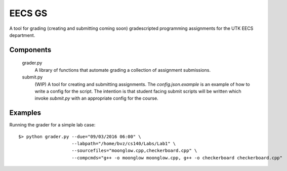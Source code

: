 =========
 EECS GS
=========

A tool for grading (creating and submitting coming soon) gradescripted programming assignments for the UTK EECS department.

------------
 Components
------------

    grader.py
        A library of functions that automate grading a collection of assignment submissions.

    submit.py
        (WIP) A tool for creating and submitting assignments. The `config.json.example` is an example of how to write a config for the script. The intention is that student facing submit scripts will be written which invoke `submit.py` with an appropriate config for the course.

----------
 Examples
----------

Running the grader for a simple lab case:

::

    $> python grader.py --due="09/03/2016 06:00" \
                        --labpath="/home/bvz/cs140/Labs/Lab1" \
                        --sourcefiles="moonglow.cpp,checkerboard.cpp" \
                        --compcmds="g++ -o moonglow moonglow.cpp, g++ -o checkerboard checkerboard.cpp"
